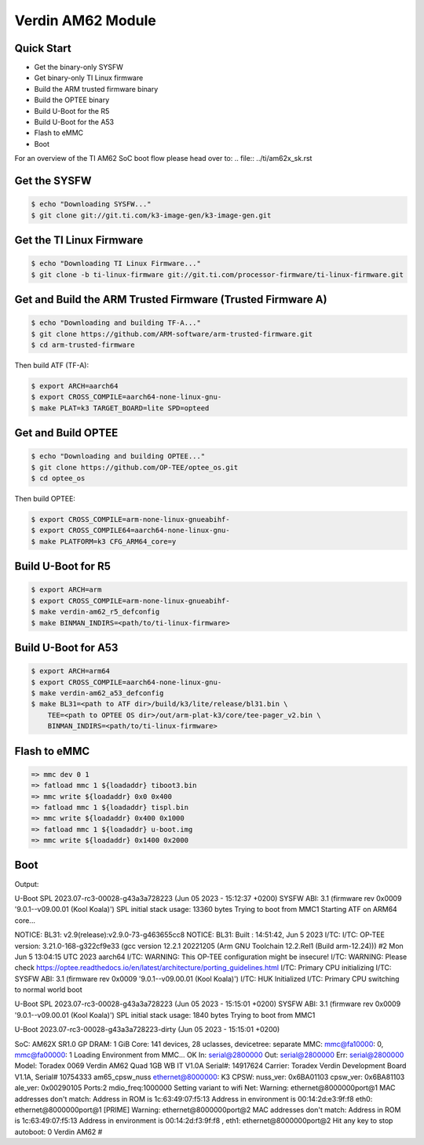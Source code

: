 .. SPDX-License-Identifier: GPL-2.0-or-later
.. sectionauthor:: Marcel Ziswiler <marcel.ziswiler@toradex.com>

Verdin AM62 Module
==================

Quick Start
-----------

- Get the binary-only SYSFW
- Get binary-only TI Linux firmware
- Build the ARM trusted firmware binary
- Build the OPTEE binary
- Build U-Boot for the R5
- Build U-Boot for the A53
- Flash to eMMC
- Boot

For an overview of the TI AM62 SoC boot flow please head over to:
.. file:: ../ti/am62x_sk.rst

Get the SYSFW
-------------

.. code-block:: bash

    $ echo "Downloading SYSFW..."
    $ git clone git://git.ti.com/k3-image-gen/k3-image-gen.git

Get the TI Linux Firmware
-------------

.. code-block:: bash

    $ echo "Downloading TI Linux Firmware..."
    $ git clone -b ti-linux-firmware git://git.ti.com/processor-firmware/ti-linux-firmware.git

Get and Build the ARM Trusted Firmware (Trusted Firmware A)
-----------------------------------------------------------

.. code-block:: bash

    $ echo "Downloading and building TF-A..."
    $ git clone https://github.com/ARM-software/arm-trusted-firmware.git
    $ cd arm-trusted-firmware

Then build ATF (TF-A):

.. code-block:: bash

    $ export ARCH=aarch64
    $ export CROSS_COMPILE=aarch64-none-linux-gnu-
    $ make PLAT=k3 TARGET_BOARD=lite SPD=opteed

Get and Build OPTEE
-------------------

.. code-block:: bash

    $ echo "Downloading and building OPTEE..."
    $ git clone https://github.com/OP-TEE/optee_os.git
    $ cd optee_os

Then build OPTEE:

.. code-block:: bash

    $ export CROSS_COMPILE=arm-none-linux-gnueabihf-
    $ export CROSS_COMPILE64=aarch64-none-linux-gnu-
    $ make PLATFORM=k3 CFG_ARM64_core=y

Build U-Boot for R5
-------------------

.. code-block:: bash

    $ export ARCH=arm
    $ export CROSS_COMPILE=arm-none-linux-gnueabihf-
    $ make verdin-am62_r5_defconfig
    $ make BINMAN_INDIRS=<path/to/ti-linux-firmware>

Build U-Boot for A53
--------------------

.. code-block:: bash

    $ export ARCH=arm64
    $ export CROSS_COMPILE=aarch64-none-linux-gnu-
    $ make verdin-am62_a53_defconfig
    $ make BL31=<path to ATF dir>/build/k3/lite/release/bl31.bin \
        TEE=<path to OPTEE OS dir>/out/arm-plat-k3/core/tee-pager_v2.bin \
        BINMAN_INDIRS=<path/to/ti-linux-firmware>

Flash to eMMC
-------------

.. code-block:: bash

    => mmc dev 0 1
    => fatload mmc 1 ${loadaddr} tiboot3.bin
    => mmc write ${loadaddr} 0x0 0x400
    => fatload mmc 1 ${loadaddr} tispl.bin
    => mmc write ${loadaddr} 0x400 0x1000
    => fatload mmc 1 ${loadaddr} u-boot.img
    => mmc write ${loadaddr} 0x1400 0x2000

Boot
----

Output:

.. code-block:: bash

U-Boot SPL 2023.07-rc3-00028-g43a3a728223 (Jun 05 2023 - 15:12:37 +0200)
SYSFW ABI: 3.1 (firmware rev 0x0009 '9.0.1--v09.00.01 (Kool Koala)')
SPL initial stack usage: 13360 bytes
Trying to boot from MMC1
Starting ATF on ARM64 core...

NOTICE:  BL31: v2.9(release):v2.9.0-73-g463655cc8
NOTICE:  BL31: Built : 14:51:42, Jun  5 2023
I/TC:
I/TC: OP-TEE version: 3.21.0-168-g322cf9e33 (gcc version 12.2.1 20221205 (Arm GNU Toolchain 12.2.Rel1 (Build arm-12.24))) #2 Mon Jun  5 13:04:15 UTC 2023 aarch64
I/TC: WARNING: This OP-TEE configuration might be insecure!
I/TC: WARNING: Please check https://optee.readthedocs.io/en/latest/architecture/porting_guidelines.html
I/TC: Primary CPU initializing
I/TC: SYSFW ABI: 3.1 (firmware rev 0x0009 '9.0.1--v09.00.01 (Kool Koala)')
I/TC: HUK Initialized
I/TC: Primary CPU switching to normal world boot

U-Boot SPL 2023.07-rc3-00028-g43a3a728223 (Jun 05 2023 - 15:15:01 +0200)
SYSFW ABI: 3.1 (firmware rev 0x0009 '9.0.1--v09.00.01 (Kool Koala)')
SPL initial stack usage: 1840 bytes
Trying to boot from MMC1


U-Boot 2023.07-rc3-00028-g43a3a728223-dirty (Jun 05 2023 - 15:15:01 +0200)

SoC:   AM62X SR1.0 GP
DRAM:  1 GiB
Core:  141 devices, 28 uclasses, devicetree: separate
MMC:   mmc@fa10000: 0, mmc@fa00000: 1
Loading Environment from MMC... OK
In:    serial@2800000
Out:   serial@2800000
Err:   serial@2800000
Model: Toradex 0069 Verdin AM62 Quad 1GB WB IT V1.0A
Serial#: 14917624
Carrier: Toradex Verdin Development Board V1.1A, Serial# 10754333
am65_cpsw_nuss ethernet@8000000: K3 CPSW: nuss_ver: 0x6BA01103 cpsw_ver: 0x6BA81103 ale_ver: 0x00290105 Ports:2 mdio_freq:1000000
Setting variant to wifi
Net:
Warning: ethernet@8000000port@1 MAC addresses don't match:
Address in ROM is		1c:63:49:07:f5:13
Address in environment is	00:14:2d:e3:9f:f8
eth0: ethernet@8000000port@1 [PRIME]
Warning: ethernet@8000000port@2 MAC addresses don't match:
Address in ROM is		1c:63:49:07:f5:13
Address in environment is	00:14:2d:f3:9f:f8
, eth1: ethernet@8000000port@2
Hit any key to stop autoboot:  0
Verdin AM62 #
